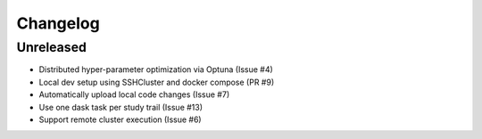 =========
Changelog
=========

Unreleased
==========
- Distributed hyper-parameter optimization via Optuna (Issue #4)
- Local dev setup using SSHCluster and docker compose (PR #9)
- Automatically upload local code changes (Issue #7)
- Use one dask task per study trail (Issue #13)
- Support remote cluster execution (Issue #6)
